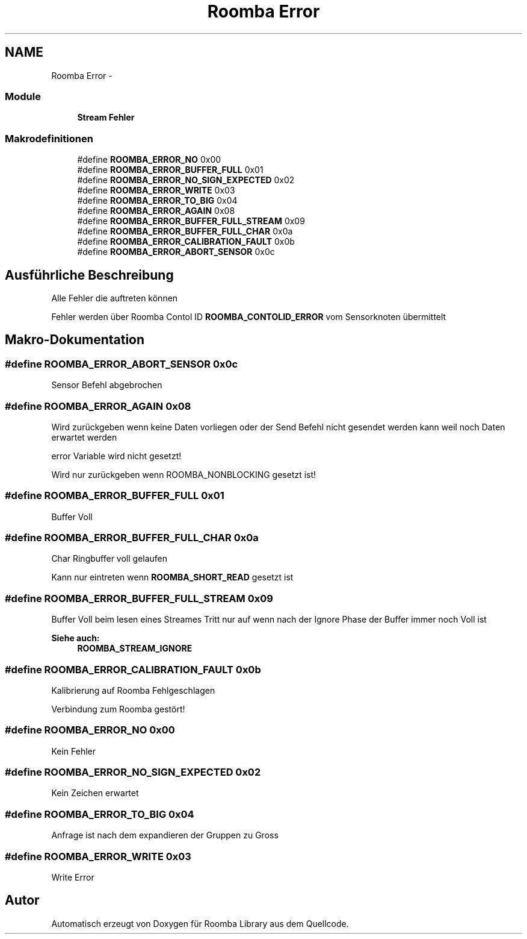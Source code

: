 .TH "Roomba Error" 3 "Fre Okt 11 2013" "Roomba Library" \" -*- nroff -*-
.ad l
.nh
.SH NAME
Roomba Error \- 
.SS "Module"

.in +1c
.ti -1c
.RI "\fBStream Fehler\fP"
.br
.in -1c
.SS "Makrodefinitionen"

.in +1c
.ti -1c
.RI "#define \fBROOMBA_ERROR_NO\fP   0x00"
.br
.ti -1c
.RI "#define \fBROOMBA_ERROR_BUFFER_FULL\fP   0x01"
.br
.ti -1c
.RI "#define \fBROOMBA_ERROR_NO_SIGN_EXPECTED\fP   0x02"
.br
.ti -1c
.RI "#define \fBROOMBA_ERROR_WRITE\fP   0x03"
.br
.ti -1c
.RI "#define \fBROOMBA_ERROR_TO_BIG\fP   0x04"
.br
.ti -1c
.RI "#define \fBROOMBA_ERROR_AGAIN\fP   0x08"
.br
.ti -1c
.RI "#define \fBROOMBA_ERROR_BUFFER_FULL_STREAM\fP   0x09"
.br
.ti -1c
.RI "#define \fBROOMBA_ERROR_BUFFER_FULL_CHAR\fP   0x0a"
.br
.ti -1c
.RI "#define \fBROOMBA_ERROR_CALIBRATION_FAULT\fP   0x0b"
.br
.ti -1c
.RI "#define \fBROOMBA_ERROR_ABORT_SENSOR\fP   0x0c"
.br
.in -1c
.SH "Ausführliche Beschreibung"
.PP 
Alle Fehler die auftreten können
.PP
Fehler werden über Roomba Contol ID \fBROOMBA_CONTOLID_ERROR\fP vom Sensorknoten übermittelt 
.SH "Makro-Dokumentation"
.PP 
.SS "#define ROOMBA_ERROR_ABORT_SENSOR   0x0c"
Sensor Befehl abgebrochen 
.SS "#define ROOMBA_ERROR_AGAIN   0x08"
Wird zurückgeben wenn keine Daten vorliegen oder der Send Befehl nicht gesendet werden kann weil noch Daten erwartet werden
.PP
error Variable wird nicht gesetzt!
.PP
Wird nur zurückgeben wenn ROOMBA_NONBLOCKING gesetzt ist! 
.SS "#define ROOMBA_ERROR_BUFFER_FULL   0x01"
Buffer Voll 
.SS "#define ROOMBA_ERROR_BUFFER_FULL_CHAR   0x0a"
Char Ringbuffer voll gelaufen
.PP
Kann nur eintreten wenn \fBROOMBA_SHORT_READ\fP gesetzt ist 
.SS "#define ROOMBA_ERROR_BUFFER_FULL_STREAM   0x09"
Buffer Voll beim lesen eines Streames Tritt nur auf wenn nach der Ignore Phase der Buffer immer noch Voll ist 
.PP
\fBSiehe auch:\fP
.RS 4
\fBROOMBA_STREAM_IGNORE\fP 
.RE
.PP

.SS "#define ROOMBA_ERROR_CALIBRATION_FAULT   0x0b"
Kalibrierung auf Roomba Fehlgeschlagen
.PP
Verbindung zum Roomba gestört! 
.SS "#define ROOMBA_ERROR_NO   0x00"
Kein Fehler 
.SS "#define ROOMBA_ERROR_NO_SIGN_EXPECTED   0x02"
Kein Zeichen erwartet 
.SS "#define ROOMBA_ERROR_TO_BIG   0x04"
Anfrage ist nach dem expandieren der Gruppen zu Gross 
.SS "#define ROOMBA_ERROR_WRITE   0x03"
Write Error 
.SH "Autor"
.PP 
Automatisch erzeugt von Doxygen für Roomba Library aus dem Quellcode\&.
